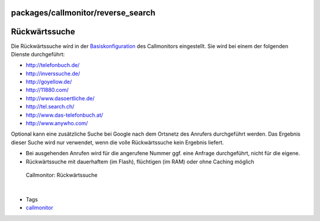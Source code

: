 packages/callmonitor/reverse_search
===================================
.. _Rückwärtssuche:

Rückwärtssuche
==============

Die Rückwärtssuche wird in der `Basiskonfiguration <config.html>`__ des
Callmonitors eingestellt. Sie wird bei einem der folgenden Dienste
durchgeführt:

-  `​http://telefonbuch.de/ <http://telefonbuch.de/>`__
-  `​http://inverssuche.de/ <http://inverssuche.de/>`__
-  `​http://goyellow.de/ <http://goyellow.de/>`__
-  `​http://11880.com/ <http://11880.com/>`__
-  `​http://www.dasoertliche.de/ <http://www.dasoertliche.de/>`__
-  `​http://tel.search.ch/ <http://tel.search.ch/>`__
-  `​http://www.das-telefonbuch.at/ <http://www.das-telefonbuch.at/>`__
-  `​http://www.anywho.com/ <http://www.anywho.com/>`__

Optional kann eine zusätzliche Suche bei Google nach dem Ortsnetz des
Anrufers durchgeführt werden. Das Ergebnis dieser Suche wird nur
verwendet, wenn die volle Rückwärtssuche kein Ergebnis liefert.

-  Bei ausgehenden Anrufen wird für die angerufene Nummer ggf. eine
   Anfrage durchgeführt, nicht für die eigene.
-  Rückwärtssuche mit dauerhaftem (im Flash), flüchtigen (im RAM) oder
   ohne Caching möglich

.. figure:: /screenshots/23.png
   :alt: Callmonitor: Rückwärtssuche

   Callmonitor: Rückwärtssuche

| 

-  Tags
-  `callmonitor </tags/callmonitor>`__
